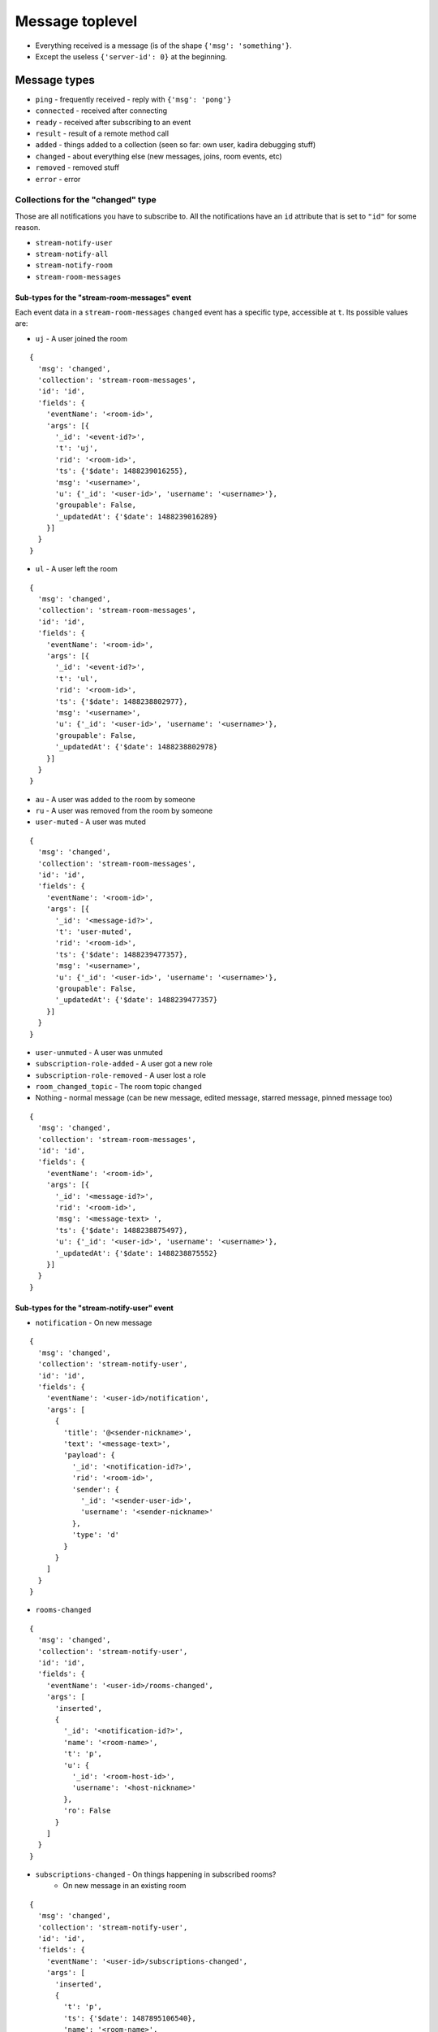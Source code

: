 Message toplevel
================

- Everything received is a message (is of the shape ``{'msg': 'something'}``.
- Except the useless ``{'server-id': 0}`` at the beginning.

Message types
-------------

- ``ping`` - frequently received - reply with ``{'msg': 'pong'}``
- ``connected`` - received after connecting
- ``ready`` - received after subscribing to an event
- ``result`` - result of a remote method call

- ``added`` - things added to a collection (seen so far: own user, kadira debugging stuff)
- ``changed`` - about everything else (new messages, joins, room events, etc)
- ``removed`` - removed stuff

- ``error`` - error


Collections for the "changed" type
~~~~~~~~~~~~~~~~~~~~~~~~~~~~~~~~~~

Those are all notifications you have to subscribe to.
All the notifications have an ``id`` attribute that is set to ``"id"``
for some reason.

- ``stream-notify-user``
- ``stream-notify-all``
- ``stream-notify-room``
- ``stream-room-messages``

Sub-types for the "stream-room-messages" event
^^^^^^^^^^^^^^^^^^^^^^^^^^^^^^^^^^^^^^^^^^^^^^

Each event data in a ``stream-room-messages`` ``changed`` event has a
specific type, accessible at ``t``. Its possible values are:

- ``uj`` - A user joined the room

::

    {
      'msg': 'changed',
      'collection': 'stream-room-messages',
      'id': 'id',
      'fields': {
        'eventName': '<room-id>',
        'args': [{
          '_id': '<event-id?>',
          't': 'uj',
          'rid': '<room-id>',
          'ts': {'$date': 1488239016255},
          'msg': '<username>',
          'u': {'_id': '<user-id>', 'username': '<username>'},
          'groupable': False,
          '_updatedAt': {'$date': 1488239016289}
        }]
      }
    }
- ``ul`` - A user left the room

::

    {
      'msg': 'changed',
      'collection': 'stream-room-messages',
      'id': 'id',
      'fields': {
        'eventName': '<room-id>',
        'args': [{
          '_id': '<event-id?>',
          't': 'ul',
          'rid': '<room-id>',
          'ts': {'$date': 1488238802977},
          'msg': '<username>',
          'u': {'_id': '<user-id>', 'username': '<username>'},
          'groupable': False,
          '_updatedAt': {'$date': 1488238802978}
        }]
      }
    }

- ``au`` - A user was added to the room by someone
- ``ru`` - A user was removed from the room by someone
- ``user-muted`` - A user was muted

::


    {
      'msg': 'changed',
      'collection': 'stream-room-messages',
      'id': 'id',
      'fields': {
        'eventName': '<room-id>',
        'args': [{
          '_id': '<message-id?>',
          't': 'user-muted',
          'rid': '<room-id>',
          'ts': {'$date': 1488239477357},
          'msg': '<username>',
          'u': {'_id': '<user-id>', 'username': '<username>'},
          'groupable': False,
          '_updatedAt': {'$date': 1488239477357}
        }]
      }
    }


- ``user-unmuted`` - A user was unmuted
- ``subscription-role-added`` - A user got a new role
- ``subscription-role-removed`` - A user lost a role
- ``room_changed_topic`` - The room topic changed
- Nothing - normal message (can be new message, edited message, starred message, pinned message too)

::

    {
      'msg': 'changed',
      'collection': 'stream-room-messages',
      'id': 'id',
      'fields': {
        'eventName': '<room-id>',
        'args': [{
          '_id': '<message-id?>',
          'rid': '<room-id>',
          'msg': '<message-text> ',
          'ts': {'$date': 1488238875497},
          'u': {'_id': '<user-id>', 'username': '<username>'},
          '_updatedAt': {'$date': 1488238875552}
        }]
      }
    }

Sub-types for the "stream-notify-user" event
^^^^^^^^^^^^^^^^^^^^^^^^^^^^^^^^^^^^^^^^^^^^

- ``notification`` - On new message

::

    {
      'msg': 'changed',
      'collection': 'stream-notify-user',
      'id': 'id',
      'fields': {
        'eventName': '<user-id>/notification',
        'args': [
          {
            'title': '@<sender-nickname>',
            'text': '<message-text>',
            'payload': {
              '_id': '<notification-id?>',
              'rid': '<room-id>',
              'sender': {
                '_id': '<sender-user-id>',
                'username': '<sender-nickname>'
              },
              'type': 'd'
            }
          }
        ]
      }
    }

- ``rooms-changed``

::

    {
      'msg': 'changed',
      'collection': 'stream-notify-user',
      'id': 'id',
      'fields': {
        'eventName': '<user-id>/rooms-changed',
        'args': [
          'inserted',
          {
            '_id': '<notification-id?>',
            'name': '<room-name>',
            't': 'p',
            'u': {
              '_id': '<room-host-id>',
              'username': '<host-nickname>'
            },
            'ro': False
          }
        ]
      }
    }

- ``subscriptions-changed`` - On things happening in subscribed rooms?
   - On new message in an existing room

::

    {
      'msg': 'changed',
      'collection': 'stream-notify-user',
      'id': 'id',
      'fields': {
        'eventName': '<user-id>/subscriptions-changed',
        'args': [
          'inserted',
          {
            't': 'p',
            'ts': {'$date': 1487895106540},
            'name': '<room-name>',
            'rid': '<room-id>',
            'u': {
              '_id': '<user-id>', 'username': '<user-nickname>'
             },
             'open': True,
             'alert': False,
             'unread': 0,
             '_updatedAt': {'$date': 1487895106616},
             '_id': '<notification-id?>'
          }
        ]
      }
    }

-
  - On getting added to a room:

::

    {
      'msg': 'changed',
      'collection': 'stream-notify-user',
      'id': 'id',
      'fields': {
        'eventName': '<user-id>/subscriptions-changed',
        'args': [
          'updated',
          {
            't': 'd',
            'ts': {'$date': 1487510338929},
            'ls': {'$date': 1487787132063},
            'name': '<sender-nickname>',
            'rid': '<room-id>',
            'u': {
              '_id': '<user-id>',
              'username': '<user-nickname>'
            },
            'open': True,
            'alert': True,
            'unread': 1,
            '_updatedAt': {'$date': 1487894400304},
            '_id': '<notification-id?>'
          }
        ]
      }
    }

- ``otr``

::

    {
      'msg': 'changed',
      'collection': 'stream-notify-user',
      'id': 'id',
      'fields': {
        'eventName': '<user-id>/otr',
        'args': [
          'handshake',
          {
            'roomId': '<room-id>',
            'userId': '<requester-id>',
            'publicKey': '{"crv":"P-256","ext":true,"key_ops":[],"kty":"EC","x":"joweSiQY7MqoFoLKHelRnfgBiiEMLQ77pNQ8LFvwK-A","y":"Y5ghdabGGy2eZnbPHDimUlTLW2xqsIW_W17P4eOjgGM"}'
          }
        ]
      }
    }

- ``webrtc`` - ? (video/audio conferences go through jitsi meet, afaik)
- ``message`` - ? (not triggered on messages, so far)

Note: many actions generate twice the events if you are subscribed to several
feeds. For example, getting added to a room generates a ``rooms-changed`` and
a ``subscriptions-changed`` event; a new messgaes a ``subscriptions-changed``
and a ``notification``, etc…

Sub-types for the "stream-notify-room" event
^^^^^^^^^^^^^^^^^^^^^^^^^^^^^^^^^^^^^^^^^^^^

- ``deleteMessage`` - The only one present in the docs. It doesn’t appear to do anything even on message deletion
- ``typing`` - Typing notifications

::

    {
      'msg': 'changed',
      'collection': 'stream-notify-room',
      'id': 'id',
      'fields': {
        'eventName': '<room-id>/typing',
        'args': ['<user-nick>', user_is_typing (bool)]
      }
    }
